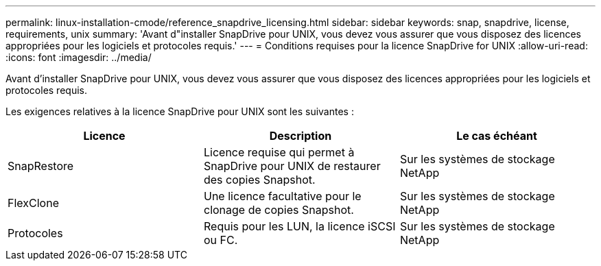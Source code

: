 ---
permalink: linux-installation-cmode/reference_snapdrive_licensing.html 
sidebar: sidebar 
keywords: snap, snapdrive, license, requirements, unix 
summary: 'Avant d"installer SnapDrive pour UNIX, vous devez vous assurer que vous disposez des licences appropriées pour les logiciels et protocoles requis.' 
---
= Conditions requises pour la licence SnapDrive for UNIX
:allow-uri-read: 
:icons: font
:imagesdir: ../media/


[role="lead"]
Avant d'installer SnapDrive pour UNIX, vous devez vous assurer que vous disposez des licences appropriées pour les logiciels et protocoles requis.

Les exigences relatives à la licence SnapDrive pour UNIX sont les suivantes :

|===
| Licence | Description | Le cas échéant 


 a| 
SnapRestore
 a| 
Licence requise qui permet à SnapDrive pour UNIX de restaurer des copies Snapshot.
 a| 
Sur les systèmes de stockage NetApp



 a| 
FlexClone
 a| 
Une licence facultative pour le clonage de copies Snapshot.
 a| 
Sur les systèmes de stockage NetApp



 a| 
Protocoles
 a| 
Requis pour les LUN, la licence iSCSI ou FC.
 a| 
Sur les systèmes de stockage NetApp

|===